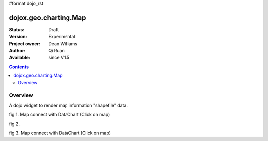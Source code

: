 #format dojo_rst


dojox.geo.charting.Map
======================

:Status: Draft
:Version: Experimental
:Project owner: Dean Williams
:Author: Qi Ruan
:Available: since V.1.5

.. contents::
   :depth: 2

Overview
--------

A dojo widget to render map information "shapefile" data. 

.. code-block :: javascript
 :linenos:
    
 dojo.require("dojox.geo.charting.Map");

 dojo.addOnLoad(function(){
	var USStates = new dojox.geo.charting.Map("USStates", "../resources/data/USStates.json");
	USStates.setMarkerData("../resources/markers/USStates.json");
 });
 

.. code-block :: html
 :linenos:
 
 <h1>Simple Maps,support zoom in and zoom out.</h1>
 <div class="mapContainer" style="display:block;" id="USStates"></div>




fig 1. Map connect with DataChart (Click on map)

.. cv-compound::
  :type: inline
  :height: 430
  :version: 1.4

  .. cv:: html

    <iframe width='100%'  height='320px' src="http://www-01.ibm.com/software/ucd/dojo/dojox/geo/charting/tests/test_maps.html"></iframe> 


fig 2.

.. cv-compound::
  :type: inline
  :height: 430
  :version: 1.4

  .. cv:: html

    <iframe width='100%'  height='320px' src="http://www-01.ibm.com/software/ucd/dojo/dojox/geo/charting/tests/test_mapWithCharting.html"></iframe>


fig 3. Map connect with DataChart (Click on map)

.. cv-compound::
  :type: inline
  :height: 430
  :version: 1.4

  .. cv:: html

    <iframe width='100%'  height='320px' src="http://www-01.ibm.com/software/ucd/dojo/dojox/geo/charting/tests/test_mapWithLegend.html"></iframe>   
  
